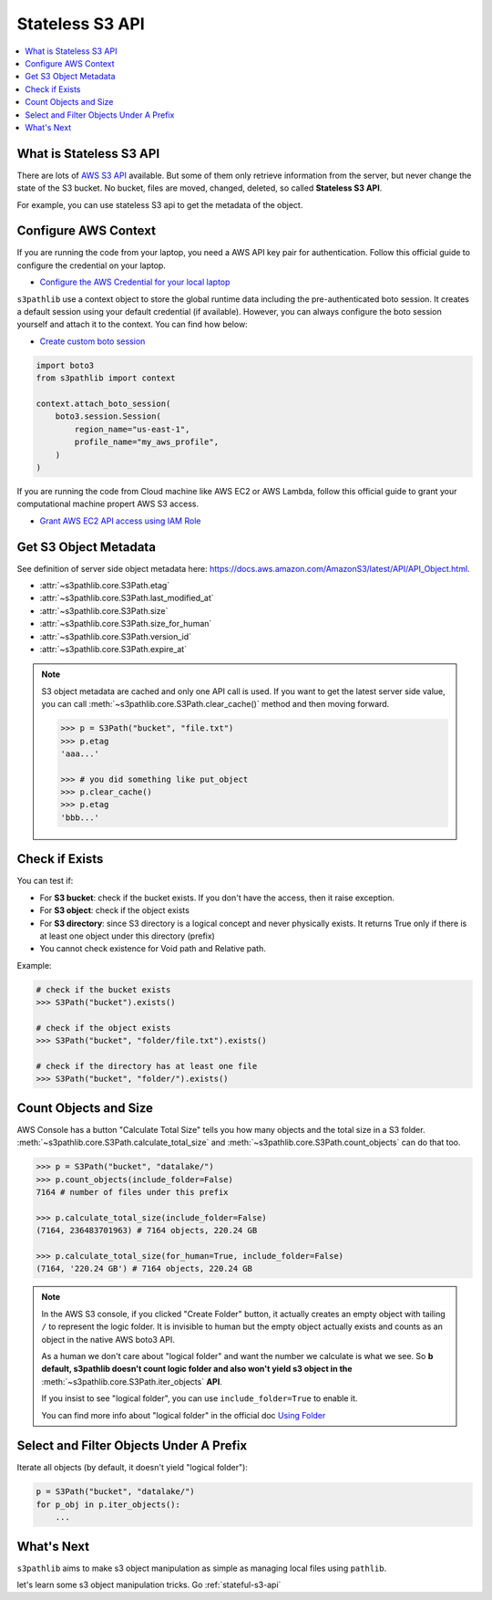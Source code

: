 .. _stateless-s3-api:

Stateless S3 API
==============================================================================

.. contents::
    :class: this-will-duplicate-information-and-it-is-still-useful-here
    :depth: 1
    :local:


.. _what-is-stateless-s3-api:

What is Stateless S3 API
------------------------------------------------------------------------------
There are lots of `AWS S3 API <https://boto3.amazonaws.com/v1/documentation/api/latest/reference/services/s3.html>`_ available. But some of them only retrieve information from the server, but never change the state of the S3 bucket. No bucket, files are moved, changed, deleted, so called **Stateless S3 API**.

For example, you can use stateless S3 api to get the metadata of the object.


.. _configure-aws-context:

Configure AWS Context
------------------------------------------------------------------------------
If you are running the code from your laptop, you need a AWS API key pair for authentication. Follow this official guide to configure the credential on your laptop.

- `Configure the AWS Credential for your local laptop <https://docs.aws.amazon.com/cli/latest/userguide/cli-chap-configure.html>`_

``s3pathlib`` use a context object to store the global runtime data including the pre-authenticated boto session. It creates a default session using your default credential (if available). However, you can always configure the boto session yourself and attach it to the context. You can find how below:

- `Create custom boto session <https://boto3.amazonaws.com/v1/documentation/api/latest/guide/session.html>`_

.. code-block:: python

    import boto3
    from s3pathlib import context

    context.attach_boto_session(
        boto3.session.Session(
            region_name="us-east-1",
            profile_name="my_aws_profile",
        )
    )

If you are running the code from Cloud machine like AWS EC2 or AWS Lambda, follow this official guide to grant your computational machine propert AWS S3 access.

- `Grant AWS EC2 API access using IAM Role <https://docs.aws.amazon.com/AWSEC2/latest/UserGuide/iam-roles-for-amazon-ec2.html>`_


Get S3 Object Metadata
------------------------------------------------------------------------------
See definition of server side object metadata here: https://docs.aws.amazon.com/AmazonS3/latest/API/API_Object.html.

- :attr:`~s3pathlib.core.S3Path.etag`
- :attr:`~s3pathlib.core.S3Path.last_modified_at`
- :attr:`~s3pathlib.core.S3Path.size`
- :attr:`~s3pathlib.core.S3Path.size_for_human`
- :attr:`~s3pathlib.core.S3Path.version_id`
- :attr:`~s3pathlib.core.S3Path.expire_at`

.. note::

    S3 object metadata are cached and only one API call is used. If you want to get the latest server side value, you can call :meth:`~s3pathlib.core.S3Path.clear_cache()` method and then moving forward.

    .. code-block:: python
    
        >>> p = S3Path("bucket", "file.txt")
        >>> p.etag
        'aaa...'

        >>> # you did something like put_object
        >>> p.clear_cache()
        >>> p.etag
        'bbb...'


Check if Exists
------------------------------------------------------------------------------
You can test if:

- For **S3 bucket**: check if the bucket exists. If you don't have the access, then it raise exception.
- For **S3 object**: check if the object exists
- For **S3 directory**: since S3 directory is a logical concept and never physically exists. It returns True only if there is at least one object under this directory (prefix)
- You cannot check existence for Void path and Relative path.

Example:

.. code-block:: python

    # check if the bucket exists
    >>> S3Path("bucket").exists()

    # check if the object exists
    >>> S3Path("bucket", "folder/file.txt").exists()

    # check if the directory has at least one file
    >>> S3Path("bucket", "folder/").exists()


Count Objects and Size
------------------------------------------------------------------------------
AWS Console has a button "Calculate Total Size" tells you how many objects and the total size in a S3 folder. :meth:`~s3pathlib.core.S3Path.calculate_total_size` and :meth:`~s3pathlib.core.S3Path.count_objects` can do that too.

.. code-block:: python

    >>> p = S3Path("bucket", "datalake/")
    >>> p.count_objects(include_folder=False)
    7164 # number of files under this prefix

    >>> p.calculate_total_size(include_folder=False)
    (7164, 236483701963) # 7164 objects, 220.24 GB

    >>> p.calculate_total_size(for_human=True, include_folder=False)
    (7164, '220.24 GB') # 7164 objects, 220.24 GB

.. note::

    In the AWS S3 console, if you clicked "Create Folder" button, it actually creates an empty object with tailing ``/`` to represent the logic folder. It is invisible to human but the empty object actually exists and counts as an object in the native AWS boto3 API.

    As a human we don't care about "logical folder" and want the number we calculate is what we see. So **b default, s3pathlib doesn't count logic folder and also won't yield s3 object in the** :meth:`~s3pathlib.core.S3Path.iter_objects` **API**.

    If you insist to see "logical folder", you can use ``include_folder=True`` to enable it.

    You can find more info about "logical folder" in the official doc `Using Folder <https://docs.aws.amazon.com/AmazonS3/latest/userguide/using-folders.html>`_


Select and Filter Objects Under A Prefix
------------------------------------------------------------------------------

Iterate all objects (by default, it doesn't yield "logical folder"):

.. code-block:: python

    p = S3Path("bucket", "datalake/")
    for p_obj in p.iter_objects():
        ...


What's Next
------------------------------------------------------------------------------
``s3pathlib`` aims to make s3 object manipulation as simple as managing local files using ``pathlib``.

let's learn some s3 object manipulation tricks. Go :ref:`stateful-s3-api`
